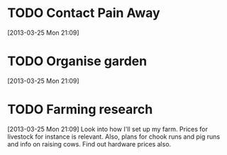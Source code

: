 #+FILETAGS: REFILE
* TODO Contact Pain Away
  :LOGBOOK:
  :END:
[2013-03-25 Mon 21:09]

* TODO Organise garden
  :LOGBOOK:
  :END:
[2013-03-25 Mon 21:09]
* TODO Farming research
  :LOGBOOK:
  CLOCK: [2013-03-25 Mon 21:09]--[2013-03-25 Mon 21:10] =>  0:01
  :END:
[2013-03-25 Mon 21:09]
Look into how I'll set up my farm. Prices for livestock for instance is relevant. Also, plans for chook runs and pig runs and info on raising cows. Find out hardware prices also.
